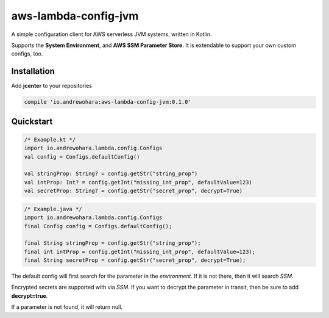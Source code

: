 aws-lambda-config-jvm
=====================

.. image:: https://travis-ci.org/oharaandrew314/aws-lambda-config-jvm.svg?branch=master
    :target: https://travis-ci.org/oharaandrew314/aws-lambda-config-jvm

A simple configuration client for AWS serverless JVM systems, written in Kotlin.

Supports the **System Environment**, and **AWS SSM Parameter Store**.  It is extendable to support your own custom configs, too.

Installation
------------

Add **jcenter** to your repositories

.. code-block:: groovy

    compile 'io.andrewohara:aws-lambda-config-jvm:0.1.0'


Quickstart
----------

.. code-block:: kotlin

    /* Example.kt */
    import io.andrewohara.lambda.config.Configs
    val config = Configs.defaultConfig()

    val stringProp: String? = config.getStr("string_prop")
    val intProp: Int? = config.getInt("missing_int_prop", defaultValue=123)
    val secretProp: String? = config.getStr("secret_prop", decrypt=True)
    
.. code-block:: java

    /* Example.java */
    import io.andrewohara.lambda.config.Configs
    final Config config = Configs.defaultConfig();
    
    final String stringProp = config.getStr("string_prop");
    final int intProp = config.getInt("missing_int_prop", defaultValue=123);
    final String secretProp = config.getStr("secret_prop", decrypt=True);
    
    

The default config will first search for the parameter in the *environment*.  If it is not there, then it will search *SSM*.

Encrypted secrets are supported with via *SSM*.  If you want to decrypt the parameter in transit, then be sure to add **decrypt=true**.

If a parameter is not found, it will return null.
